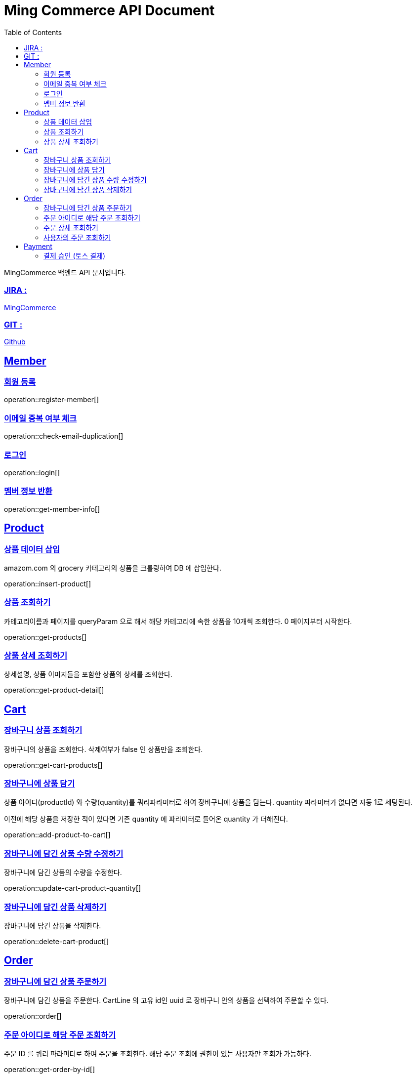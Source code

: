 ifndef::snippets[]
:snippets: build/generated-snippets
endif::[]
:doctitle: Ming Commerce API Document
:doctype: book
:icons: font
:source-highlighter: highlightjs
:toc: left
:toclevels: 4
:sectlinks:

MingCommerce 백엔드 API 문서입니다.

=== JIRA :

https://ming-commerce.atlassian.net/jira/software/projects/MING/boards/4/roadmap[MingCommerce]

=== GIT :

https://github.com/ming-veloper/ming-commerce[Github]

== Member

=== 회원 등록

operation::register-member[]

=== 이메일 중복 여부 체크

operation::check-email-duplication[]

=== 로그인

operation::login[]

=== 멤버 정보 반환

operation::get-member-info[]

== Product

=== 상품 데이터 삽입

amazom.com 의 grocery 카테고리의 상품을 크롤링하여 DB 에 삽입한다.

operation::insert-product[]

=== 상품 조회하기

카테고리이름과 페이지를 queryParam 으로 해서 해당 카테고리에 속한 상품을 10개씩 조회한다. 0 페이지부터 시작한다.

operation::get-products[]

=== 상품 상세 조회하기

상세설명, 상품 이미지들을 포함한 상품의 상세를 조회한다.

operation::get-product-detail[]

== Cart

=== 장바구니 상품 조회하기

장바구니의 상품을 조회한다. 삭제여부가 false 인 상품만을 조회한다.

operation::get-cart-products[]

=== 장바구니에 상품 담기

상품 아이디(productId) 와 수량(quantity)를 쿼리파라미터로 하여 장바구니에 상품을 담는다.
quantity 파라미터가 없다면 자동 1로 세팅된다.

이전에 해당 상품을 저장한 적이 있다면 기존 quantity 에 파라미터로 들어온 quantity 가 더해진다.

operation::add-product-to-cart[]

=== 장바구니에 담긴 상품 수량 수정하기

장바구니에 담긴 상품의 수량을 수정한다.

operation::update-cart-product-quantity[]

=== 장바구니에 담긴 상품 삭제하기

장바구니에 담긴 상품을 삭제한다.

operation::delete-cart-product[]

== Order

=== 장바구니에 담긴 상품 주문하기

장바구니에 담긴 상품을 주문한다.
CartLine 의 고유 id인 uuid 로 장바구니 안의 상품을 선택하여 주문할 수 있다.

operation::order[]

=== 주문 아이디로 해당 주문 조회하기

주문 ID 를 쿼리 파라미터로 하여 주문을 조회한다.
해당 주문 조회에 권한이 있는 사용자만 조회가 가능하다.

operation::get-order-by-id[]

=== 주문 상세 조회하기

주문 ID 를 쿼리 파리미터로 하여 주문 상세를 조회한다.

operation::get-order-detail[]

=== 사용자의 주문 조회하기

사용자의 주문을 최대 5개까지 조회한다.
각 주문의 주문 아이디, 주문 이름, 총 결제 금액, 주문 상태를 반환한다.

operation::get-my-order[]

== Payment

=== 결제 승인 (토스 결제)

결제 요청 검증 후 결제를 승인한다.

operation::payment-approval[]
